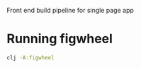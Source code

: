 Front end build pipeline for single page app

* Running figwheel

#+BEGIN_SRC sh
clj -A:figwheel
#+END_SRC
